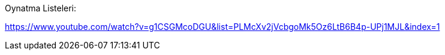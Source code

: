 Oynatma Listeleri:

https://www.youtube.com/watch?v=g1CSGMcoDGU&list=PLMcXv2jVcbgoMk5Oz6LtB6B4p-UPj1MJL&index=1

